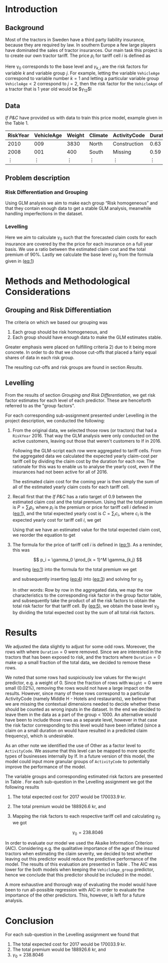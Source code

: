 #+OPTIONS: toc:nil
#+LATEX_HEADER: \usepackage[margin=1.25in]{geometry} \usepackage{booktabs} \usepackage{graphicx} \usepackage{adjustbox} \usepackage{amsmath} \usepackage{amsthm} \newtheorem{definition}{Definition} \usepackage{bookmark} \usepackage{tabularx}
\begin{titlepage}
\centering
\includegraphics[width=0.15\textwidth]{example-image-1x1}\par\vspace{1cm}
{\scshape\LARGE Kungliga Tekniska Högskolan \par}
\vspace{1cm}
{\scshape\Large SF2930 Regression Analysis \par}
\vspace{1.5cm}
{\huge\bfseries Report II \\  \par}
\vspace{2cm}
{\Large\itshape Isac Karlsson \\ Ludvig Wärnberg Gerdin}
\vfill
Examiner \par
\textsc{Tatjana Pavlenko}

\vfill

{\large \today\par}
\end{titlepage}
# Page break
\newpage
\tableofcontents
\newpage

* Introduction
** Background
  Most of the tractors in Sweden have a third party liability insurance, because they are required by law. 
  In southern Europe a few large players have dominated the sales of tractor insurances. Our main task this
  project is to create our own tractor tariff. The price $p_i$ for tariff cell $i$ is defined as
  
  #+NAME: eq:1
  \begin{equation}
    p_i = \gamma_0 \prod_{k = 1}^M \gamma_{k,j}	
  \end{equation}

  Here \gamma_0 corresponds to the base level and $\gamma_{k,j}$ are the risk factors for variable $k$ and 
  variable group $j$. For example, letting the variable \texttt{VehicleAge} correspond to variable 
  number $k = 1$ and letting a particular variable group $\texttt{VehicleAge} < 2$ correspond to $j = 2$, 
  then the risk factor for the ~VehicleAge~ of a tractor that is 1 year old would be $\gamma_{12}$l

** Data

   /If P&C/ have provided us with data to train this price model, example given in the Table 1.
   
   
   #+BEGIN_table
   #+LATEX: \caption{Data example}
   #+LATEX: \centering
   #+LATEX: \adjustbox{max width=\linewidth}{
   #+ATTR_LATEX: :center nil :booktabs t :placement [h!]
   | RiskYear | VehicleAge | Weight | Climate | ActivityCode | Duration | NoOfClaims | ClaimCost |
   |----------+------------+--------+---------+--------------+----------+------------+-----------|
   |     2010 |        009 |   3830 | North   | Construction |     0.63 |          1 |    627099 |
   |     2008 |        001 |    400 | South   | Missing      |     0.59 |          1 |    253850 |
   |   \vdots |     \vdots | \vdots | \vdots  | \vdots       |   \vdots |     \vdots |    \vdots |
   #+END_table

** Problem description
*** Risk Differentiation and Grouping

    Using GLM analysis we aim to make each group “Risk homogeneous” and that they contain enough data to
    get a stable GLM analysis, meanwhile handling imperfections in the dataset.

*** Levelling

    Here we aim to calculate $\gamma_0$ such that the forecasted claim costs for each insurance are covered by the
    the price for each insurance on a full year basis. We use a ratio between the estimated claim cost and
    the total premium of 90%. Lastly we calculate the base level $\gamma_0$ from the formula given in ([[eq:1]])

* Methods and Methodological Considerations
** Grouping and Risk Differentiation

   The criteria on which we based our grouping was

   1) Each group should be risk homogeneous, and
   2) Each group should have enough data to make the GLM estimates stable.
   Greater emphasis were placed on fulfilling criteria 2) due to it being more concrete. In order to do that
   we choose cut-offs that placed a fairly equal shares of data in each risk group. 

   The resulting cut-offs and risk groups are found in section [[Results]].
   
** Levelling
   
   From the results of section [[Grouping and Risk Differentiation]], we get risk factor estimates for each
   level of each predictor. These are henceforth referred to as the "group factors".
   
   For each corresponding sub-assignment presented under Levelling in the project description, we conducted the
   following:

   1. From the original data, we selected those rows (or tractors) that had a \texttt{RiskYear} 2016. That 
      way the GLM analysis were only conducted on the active customers, leaving out those that weren't 
      customers to If in 2016. 

      Following the GLM-script each row were aggregated to tariff cells.
      From the aggregated data we calculated the expected yearly claim-cost per tariff cell by dividing the
      claim cost by the duration for each row. The rationale for this was to enable us to analyse the 
      yearly cost, even if the insurances had not been active for all of 2016. 

      The estimated claim cost for the coming year is then simply the sum of all of the estimated yearly 
      claim costs for each tariff cell.

   2. Recall first that the /If P&C/ has a ratio target of 0.9 between the estimated claim cost and the total premium.
      Using that the total premium is $P = \sum_i p_i$, where $p_i$ is the premium or price for tariff cell $i$ defined 
      in ([[eq:1]]), and the total expected yearly cost is $C = \sum_i c_i$, where $c_i$ is the expected yearly cost 
      for tariff cell $i$, we get

      #+NAME: eq:2
      \begin{equation}
	\frac{C}{P} = 0.9 
      \end{equation}

      Using that we have an estimated value for the total expected claim cost, we reorder the equation to get
      
      #+NAME: eq:3
      \begin{equation}
      \frac{C}{P} = 0.9 \iff \frac{C}{0.9} = P
      \end{equation}

   3. The formula for the price of tariff cell $i$ is defined in ([[eq:1]]). As a reminder, this was
      
      \[
      p_i = \gamma_0 \prod_{k = 1}^M \gamma_{k,j}
      \]
   
      Inserting ([[eq:1]]) into the formula for the total premium we get

      #+NAME: eq:4
      \begin{equation}
      P = \sum_i p_i = \sum_i \bigg (\gamma_0 \prod_{k = 1}^M \gamma_{j,k} \bigg)_i =  \gamma_0 \sum_i \bigg ( \prod_{k = 1}^M \gamma_{j,k} \bigg)
      \end{equation}
      and subsequently inserting ([[eq:4]]) into ([[eq:3]]) and solving for $\gamma_0$ 

      #+NAME: eq:5
      \begin{equation}
      \frac{C}{0.9} = \gamma_0 \sum_i \bigg ( \prod_{k = 1}^M \gamma_{j,k} \bigg) \implies \frac{C}{\sum_i \bigg ( \prod_{k = 1}^M \gamma_{j,k} \bigg)_i} = \gamma_0
      \end{equation}

      In other words: Row by row in the aggregated data, we map the row characteristics to the
      corresponding risk factor  in the group factor table, and subsequently take the product of all 
      the risk factors to obtain the total risk factor for that tariff cell. By ([[eq:5]]), we obtain the 
      base level $\gamma_0$ by dividing the total expected cost by the sum of all total risk factors.

* Results

  We adjusted the data slightly to adjust for some odd rows. 
  Moreover, the rows with where $\texttt{Duration} = 0$ were removed. Since we are interested in the tractors
  that has been exposed to risk, and the tractors where $\texttt{Duration} = 0$ make up a small fraction
  of the total data, we decided to remove these rows. 

  We noted that some rows had suspiciously low values for the \texttt{Weight} predictor, e.g. a weight of 0. 
  Since the fraction of rows with $\texttt{Weight} = 0$ were small (0.02%), removing the rows would not have
  a large impact on the results. However, since many 
  of these rows correspond to a particular ActivityCode (namely Middle H - Hotels and restaurants), 
  we believe that we are missing the contextual dimensions needed to decide whether these should be counted 
  as wrong inputs in the dataset. In the end we decided to leave them in the data as a part of the
  group < 1000. An alternative would have been to include those rows as a separate level, however in that case the risk factor
  corresponding to this level would have been inflated (since a claim on a small duration on would have resulted
  in a predicted claim frequency), which is undesirable.
   
  As an other note we identified the use of Other as a factor level to ~ActivityCode~. We assume that this
  level can be mapped to more specific types of businesses internally by If. In a future version
  of this model, the model could input more granular groups of ~ActivityCode~ to potentially improve 
  the performance of the model.

  The variable groups and corresponding estimated risk factors are presented in Table \ref{tab:risk_groups}.
  For each sub-question in the Levelling assignment we got the following results

  1. The total expected cost for 2017 would be 170033.9 kr.
  2. The total premium would be 188926.6 kr, and 
  3. Mapping the risk factors to each respective tariff cell and calculating $\gamma_0$ we got

     \[
     \gamma_0 = 238.8046
     \]

  In order to evaluate our model we used the Akaike Information Criterion (AIC). Considering e.g. 
  the qualitative importance of the age of the insured tractors when estimating the claim severity, we decided to test 
  whether leaving out this predictor would reduce the predictive performance of the model. The results 
  of this evaluation are presented in Table \ref{tab:performance_table}. The AIC was lower for the both models 
  when keeping the ~VehicleAge_group~ predictor, hence we conclude that this predictor should be included in
  the model.

  A more exhaustive and thorough way of evaluating the model would have been to run all-possible regression 
  with AIC in order to evaluate the importance of the other predictors. This, however, is left 
  for a future analysis.

  \input{../risk_groups.tex}
   
  \input{../performance_table.tex}

* Conclusion

  For each sub-question in the Levelling assignment we found that

  1. The total expected cost for 2017 would be 170033.9 kr.
  2. The total premium would be 188926.6 kr, and 
  3. $\gamma_0 = 238.8046$


  
